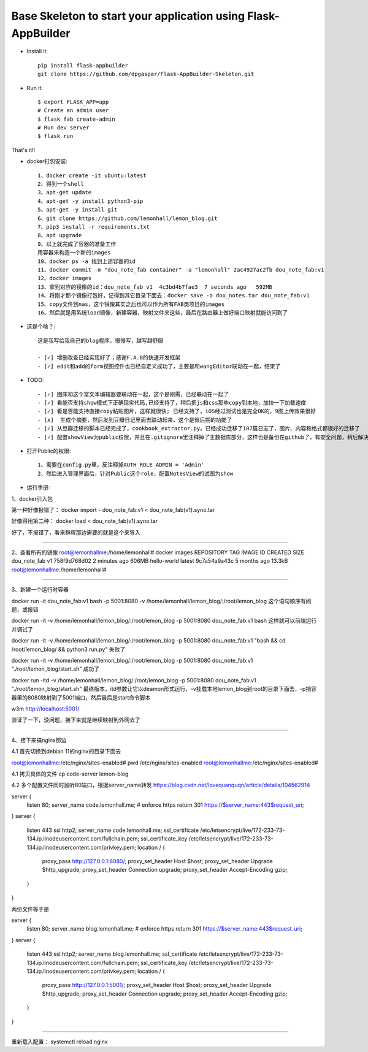 Base Skeleton to start your application using Flask-AppBuilder
--------------------------------------------------------------

- Install it::

	pip install flask-appbuilder
	git clone https://github.com/dpgaspar/Flask-AppBuilder-Skeleton.git

- Run it::

    $ export FLASK_APP=app
    # Create an admin user
    $ flask fab create-admin
    # Run dev server
    $ flask run


That's it!!

- docker打包安装::

    1、docker create -it ubuntu:latest
    2、得到一个shell
    3、apt-get update
    4、apt-get -y install python3-pip
    5、apt-get -y install git
    6、git clone https://github.com/lemonhall/lemon_blog.git
    7、pip3 install -r requirements.txt
    8、apt upgrade
    9、以上就完成了容器的准备工作
    用容器来构造一个新的images
    10、docker ps -a 找到上述容器的id
    11、docker commit -m "dou_note_fab container" -a "lemonhall" 2ac4927ac2fb dou_note_fab:v1
    12、docker images
    13、拿到对应的镜像的id：dou_note_fab v1  4c3bd4b7fae3  7 seconds ago   592MB
    14、将刚才那个镜像打包好，记得到其它目录下面去：docker save -o dou_notes.tar dou_note_fab:v1
    15、copy文件到nas，这个镜像其实之后也可以作为所有FAB类项目的images
    16、然后就是用系统load镜像，新建容器，映射文件夹这些，最后在路由器上做好端口映射就能访问到了



- 这是个啥？::

    这是我写给我自己的blog程序，慢慢写，越写越舒服

    - [✓] 增删改查已经实现好了；感谢F.A.B的快速开发框架
    - [✓] edit和add的form视图控件也已经自定义成功了，主要是和wangEditor联动在一起，结束了

- TODO::

    - [✓] 图床和这个富文本编辑器要联动在一起，这个是刚需，已经联动在一起了
    - [✓] 看能否支持show模式下正确现实代码,已经支持了，稍后把js和css那些copy到本地，加快一下加载速度
    - [✓] 看是否能支持直接copy粘贴图片，这样就很快; 已经支持了，iOS经过测试也是完全OK的，9图上传效果很好
    - [x]  生成个摘要，然后发到豆瓣日记里面去联动起来，这个是很后期的功能了
    - [✓] 从豆瓣迁移的脚本已经完成了，cookbook_extractor.py，已经成功迁移了107篇日志了，图片、内容和格式都很好的迁移了
    - [✓] 配置showView为public权限，并且在.gitignore里注释掉了主数据库部分，这样也是备份在github了，有安全问题，稍后解决


- 打开Public的权限::

    1、需要在config.py里，反注释掉AUTH_ROLE_ADMIN = 'Admin'
    2、然后进入管理界面后，针对Public这个role，配置NotesView的试图为show

- 运行手册::

1、docker引入包

第一种好像报错了：
docker import - dou_note_fab:v1 < dou_note_fab\(v1\).syno.tar

好像得用第二种：
docker load < dou_note_fab\(v1\).syno.tar

好了，不报错了，看来群辉那边需要的就是这个来导入


=========================================================================


2、查看所有的镜像
root@lemonhallme:/home/lemonhall# docker images
REPOSITORY     TAG       IMAGE ID       CREATED         SIZE
dou_note_fab   v1        758f9d768d02   2 minutes ago   606MB
hello-world    latest    9c7a54a9a43c   5 months ago    13.3kB
root@lemonhallme:/home/lemonhall# 

=========================================================================

3、新建一个运行时容器

docker run -it dou_note_fab:v1 bash -p 5001:8080 -v /home/lemonhall/lemon_blog/:/root/lemon_blog
这个语句顺序有问题，或报错

docker run -it -v /home/lemonhall/lemon_blog/:/root/lemon_blog -p 5001:8080 dou_note_fab:v1 bash 
这样就可以前端运行并调试了

docker run -it -v /home/lemonhall/lemon_blog/:/root/lemon_blog -p 5001:8080 dou_note_fab:v1 "bash && \ cd /root/lemon_blog/ && \python3 run.py" 
失败了

docker run -it -v /home/lemonhall/lemon_blog/:/root/lemon_blog -p 5001:8080 dou_note_fab:v1 "./root/lemon_blog/start.sh"
成功了


docker run -itd -v /home/lemonhall/lemon_blog/:/root/lemon_blog -p 5001:8080 dou_note_fab:v1 "./root/lemon_blog/start.sh"
最终版本，itd参数让它以deamon形式运行，-v挂载本地lemon_blog到root的目录下面去，-p把容器里的8080映射到了5001端口，然后最后是start命令脚本


w3m http://localhost:5001/

验证了一下，没问题，接下来就是继续映射到外网去了

=========================================================================

4、接下来搞nginx那边

4.1 首先切换到debian 11的nginx的目录下面去

root@lemonhallme:/etc/nginx/sites-enabled# pwd
/etc/nginx/sites-enabled
root@lemonhallme:/etc/nginx/sites-enabled# 

4.1 拷贝具体的文件
cp code-server lemon-blog

4.2 多个配置文件同时监听80端口，根据server_name转发
https://blog.csdn.net/lovequanquqn/article/details/104562914

server {
    listen 80;
    server_name code.lemonhall.me;
    # enforce https
    return 301 https://$server_name:443$request_uri;
}
server {
    listen 443 ssl http2;
    server_name code.lemonhall.me;
    ssl_certificate /etc/letsencrypt/live/172-233-73-134.ip.linodeusercontent.com/fullchain.pem;
    ssl_certificate_key /etc/letsencrypt/live/172-233-73-134.ip.linodeusercontent.com/privkey.pem;
    location / {
        proxy_pass http://127.0.0.1:8080/;
        proxy_set_header Host $host;
        proxy_set_header Upgrade $http_upgrade;
        proxy_set_header Connection upgrade;
        proxy_set_header Accept-Encoding gzip;
    }
}

两份文件等于是

server {
    listen 80;
    server_name blog.lemonhall.me;
    # enforce https
    return 301 https://$server_name:443$request_uri;
}
server {
    listen 443 ssl http2;
    server_name blog.lemonhall.me;
    ssl_certificate /etc/letsencrypt/live/172-233-73-134.ip.linodeusercontent.com/fullchain.pem;
    ssl_certificate_key /etc/letsencrypt/live/172-233-73-134.ip.linodeusercontent.com/privkey.pem;
    location / {
        proxy_pass http://127.0.0.1:5001/;
        proxy_set_header Host $host;
        proxy_set_header Upgrade $http_upgrade;
        proxy_set_header Connection upgrade;
        proxy_set_header Accept-Encoding gzip;
    }
}

=========================================================================

重新载入配置：
systemctl reload nginx
